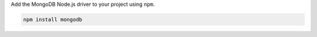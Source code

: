 Add the MongoDB Node.js driver to your project using ``npm``.

.. code-block:: bash

   npm install mongodb
